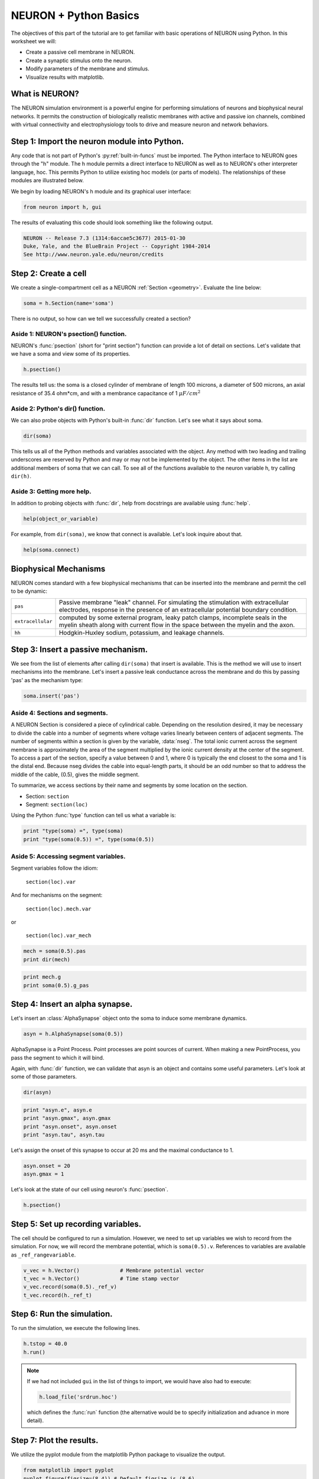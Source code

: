 NEURON + Python Basics
======================

The objectives of this part of the tutorial are to get familiar with basic operations of NEURON using Python. In this worksheet we will:

* Create a passive cell membrane in NEURON.
* Create a synaptic stimulus onto the neuron.
* Modify parameters of the membrane and stimulus.
* Visualize results with matplotlib.

What is NEURON?
---------------

The NEURON simulation environment is a powerful engine for performing simulations of neurons and biophysical neural networks. It permits the construction of biologically realistic membranes with active and passive ion channels, combined with virtual connectivity and electrophysiology tools to drive and measure neuron and network behaviors.

Step 1: Import the neuron module into Python.
---------------------------------------------

Any code that is not part of Python's :py:ref:`built-in-funcs` must be imported. The Python interface to NEURON goes through the "h" module. The h module permits a direct interface to NEURON as well as to NEURON's other interpreter language, hoc. This permits Python to utilize existing hoc models (or parts of models). The relationships of these modules are illustrated below.

.. image:: images/python_hoc_neuron.png
    :align: center

We begin by loading NEURON's h module and its graphical user interface:

.. code-block::
    python
    
    from neuron import h, gui

The results of evaluating this code should look something like the following output.

.. code-block::
    none

    NEURON -- Release 7.3 (1314:6accae5c3677) 2015-01-30
    Duke, Yale, and the BlueBrain Project -- Copyright 1984-2014
    See http://www.neuron.yale.edu/neuron/credits

Step 2: Create a cell
---------------------

We create a single-compartment cell as a NEURON :ref:`Section <geometry>`. Evaluate the line below:

.. code-block::
    python
    
    soma = h.Section(name='soma')

There is no output, so how can we tell we successfully created a section?

Aside 1: NEURON's psection() function.
~~~~~~~~~~~~~~~~~~~~~~~~~~~~~~~~~~~~~~

NEURON's :func:`psection` (short for "print section") function can provide a lot of detail on sections. Let's validate that we have a soma and view some of its properties.

.. code-block::
    python
    
    h.psection()

The results tell us: the soma is a closed cylinder of membrane of length 100 microns, a diameter of 500 microns, an axial resistance of 35.4 ohm*cm, and with a membrance capacitance of 1 :math:`\mu F/cm^2`

Aside 2: Python's dir() function.
~~~~~~~~~~~~~~~~~~~~~~~~~~~~~~~~~

We can also probe objects with Python's built-in :func:`dir` function. Let's see what it says about soma.

.. code-block::
    python
    
    dir(soma)

This tells us all of the Python methods and variables associated with the object. Any method with two leading and trailing underscores are reserved by Python and may or may not be implemented by the object. The other items in the list are additional members of soma that we can call. To see all of the functions available to the neuron variable h, try calling ``dir(h)``.

Aside 3: Getting more help.
~~~~~~~~~~~~~~~~~~~~~~~~~~~

In addition to probing objects with :func:`dir`, help from docstrings are available using :func:`help`.

.. code-block::
    python
    
    help(object_or_variable)

For example, from ``dir(soma)``, we know that connect is available. Let's look inquire about that.

.. code-block::
    python
    
    help(soma.connect)
    
Biophysical Mechanisms
----------------------

NEURON comes standard with a few biophysical mechanisms that can be inserted into the membrane and permit the cell to be dynamic:


+--------------------+--------------------------------------------------------+
| ``pas``            | Passive membrane "leak" channel.                       |
|                    | For simulating the stimulation with extracellular      |
|                    | electrodes, response in the presence of an             |
|                    | extracellular potential boundary condition.            |
+--------------------+--------------------------------------------------------+
| ``extracellular``  | computed by some external program, leaky patch         |
|                    | clamps, incomplete seals in the myelin sheath          |
|                    | along with current flow in the space between the       |
|                    | myelin and the axon.                                   |
+--------------------+--------------------------------------------------------+
| ``hh``             | Hodgkin-Huxley sodium, potassium, and leakage channels.|
+--------------------+--------------------------------------------------------+

Step 3: Insert a passive mechanism.
-----------------------------------

We see from the list of elements after calling ``dir(soma)`` that insert is available. This is the method we will use to insert mechanisms into the membrane. Let's insert a passive leak conductance across the membrane and do this by passing 'pas' as the mechanism type:

.. code-block::
    python
    
    soma.insert('pas')

Aside 4: Sections and segments.
~~~~~~~~~~~~~~~~~~~~~~~~~~~~~~~

A NEURON Section is considered a piece of cylindrical cable. Depending on the resolution desired, it may be necessary to divide the cable into a number of segments where voltage varies linearly between centers of adjacent segments. The number of segments within a section is given by the variable, :data:`nseg`. The total ionic current across the segment membrane is approximately the area of the segment multiplied by the ionic current density at the center of the segment. To access a part of the section, specify a value between 0 and 1, where 0 is typically the end closest to the soma and 1 is the distal end. Because nseg divides the cable into equal-length parts, it should be an odd number so that to address the middle of the cable, (0.5), gives the middle segment.

.. Segments of a section are illustrated below.
.. NOTE: THIS WAS MISSING IN THE SAGE VERSION

To summarize, we access sections by their name and segments by some location on the section.

* Section: ``section``
* Segment: ``section(loc)``

Using the Python :func:`type` function can tell us what a variable is:

.. code-block::
    python
    
    print "type(soma) =", type(soma)
    print "type(soma(0.5)) =", type(soma(0.5)) 


Aside 5: Accessing segment variables.
~~~~~~~~~~~~~~~~~~~~~~~~~~~~~~~~~~~~~

Segment variables follow the idiom:

    ``section(loc).var``

And for mechanisms on the segment:

    ``section(loc).mech.var``

or

    ``section(loc).var_mech``

.. code-block::
    python

    mech = soma(0.5).pas
    print dir(mech) 

.. code-block::
    python
            	
    print mech.g
    print soma(0.5).g_pas 

Step 4: Insert an alpha synapse.
--------------------------------
        	
Let's insert an :class:`AlphaSynapse` object onto the soma to induce some membrane dynamics.

.. code-block::
    python
    
    asyn = h.AlphaSynapse(soma(0.5)) 
        	

AlphaSynapse is a Point Process. Point processes are point sources of current. When making a new PointProcess, you pass the segment to which it will bind.

Again, with :func:`dir` function, we can validate that asyn is an object and contains some useful parameters. Let's look at some of those parameters.

.. code-block::
    python
    
    dir(asyn) 
    
.. code-block::
    python
       	
    print "asyn.e", asyn.e
    print "asyn.gmax", asyn.gmax
    print "asyn.onset", asyn.onset
    print "asyn.tau", asyn.tau 
        	

Let's assign the onset of this synapse to occur at 20 ms and the maximal conductance to 1.

.. code-block::
    python
    
    asyn.onset = 20
    asyn.gmax = 1 
        	

Let's look at the state of our cell using neuron's :func:`psection`.

.. code-block::
    python
    
    h.psection() 



Step 5: Set up recording variables.
-----------------------------------

The cell should be configured to run a simulation. However, we need to set up variables we wish to record from the simulation. For now, we will record the membrane potential, which is ``soma(0.5).v``. References to variables are available as ``_ref_rangevariable``.

.. code-block::
    python
    
    v_vec = h.Vector()             # Membrane potential vector
    t_vec = h.Vector()             # Time stamp vector
    v_vec.record(soma(0.5)._ref_v)
    t_vec.record(h._ref_t) 
        	
Step 6: Run the simulation.
---------------------------

To run the simulation, we execute the following lines.

.. code-block::
    python
        
    h.tstop = 40.0
    h.run() 
        
.. note::
    
    If we had not included ``gui`` in the list of things to import, we would
    have also had to execute:
    
    .. code-block::
        python
        
        h.load_file('srdrun.hoc')
    
    which defines the :func:`run` function (the alternative would be to specify
    initialization and advance in more detail).

Step 7: Plot the results.
-------------------------

We utilize the pyplot module from the matplotlib Python package to visualize the output. 

.. code-block::
    python
    
    from matplotlib import pyplot
    pyplot.figure(figsize=(8,4)) # Default figsize is (8,6)
    pyplot.plot(t_vec, v_vec)
    pyplot.xlabel('time (ms)')
    pyplot.ylabel('mV')
    pyplot.show()

.. image:: images/firststeps-step7.png
    :align: center

The last line displays the graph and allows you to interact with it (zoom, pan, save, etc). NEURON and Python will wait until you close the figure window to proceed.

Step 8: Saving and restoring results.
-------------------------------------

Many NEURON objects cannot be pickled, including :class:`Vector`. However, data values can often be pickled and restored. For example, using NEURON's :meth:`Vector.to_python` method we can write a file and restore values as illustrated below.

Saving:

.. code-block::
    python
    
    # Pickle
    import pickle
    with open('t_vec.p', 'w') as t_vec_file:
        pickle.dump(t_vec.to_python(), t_vec_file)
    with open('v_vec.p', 'w') as v_vec_file:
        pickle.dump(v_vec.to_python(), v_vec_file)

Loading:

.. code-block::
    python
    
    from neuron import h, gui
    from matplotlib import pyplot
    import pickle
    
    # Unpickle
    with open('t_vec.p') as t_vec_file:
        py_t_vec = pickle.load(t_vec_file)
    t_vec_restore = h.Vector(py_t_vec)
    with open('v_vec.p') as vec_file:
        py_v_vec = pickle.load(vec_file)
    v_vec_restore = h.Vector(py_v_vec)

    # Confirm
    pyplot.figure(figsize=(8,4)) # Default figsize is (8,6)
    pyplot.plot(t_vec_restore, v_vec_restore)
    pyplot.xlabel('time (ms)')
    pyplot.ylabel('mV')
    pyplot.show()
